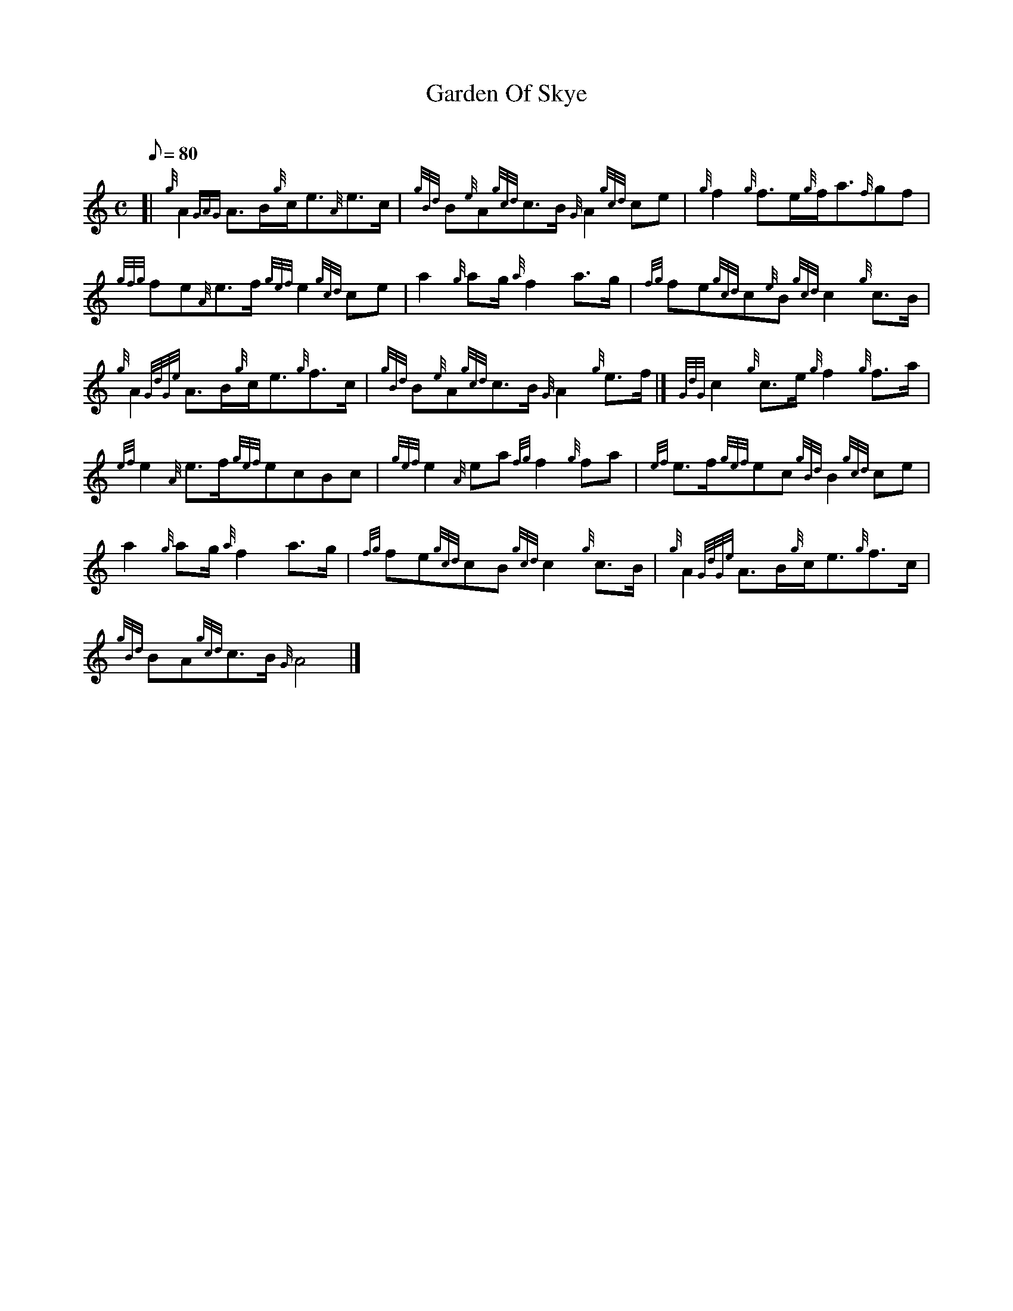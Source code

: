 X: 1
T:Garden Of Skye
M:C
L:1/8
Q:80
C:
S:March
K:HP
[| {g}A2{GAG}A3/2B/2{g}c/2e3/2{A}e3/2c/2|
{gBd}B{e}A{gcd}c3/2B/2{G}A2{gcd}ce|
{g}f2{g}f3/2e/2{g}f/2a3/2{f}gf|  !
{gfg}fe{A}e3/2f/2{gef}e2{gcd}ce|
a2{g}ag/2{a}f2a3/2g/2|
{fg}fe{gcd}c{e}B{gcd}c2{g}c3/2B/2|  !
{g}A2{GdGe}A3/2B/2{g}c/2e3/2{g}f3/2c/2|
{gBd}B{e}A{gcd}c3/2B/2{G}A2{g}e3/2f/2|]
{GdG}c2{g}c3/2e/2{g}f2{g}f3/2a/2|  !
{ef}e2{A}e3/2f/2{gef}ecBc|
{gef}e2{A}ea{fg}f2{g}fa|
{ef}e3/2f/2{gef}ec{gBd}B2{gcd}ce|  !
a2{g}ag/2{a}f2a3/2g/2|
{fg}fe{gcd}cB{gcd}c2{g}c3/2B/2|
{g}A2{GdGe}A3/2B/2{g}c/2e3/2{g}f3/2c/2|  !
{gBd}BA{gcd}c3/2B/2{G}A4|]
